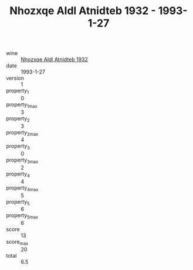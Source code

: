 :PROPERTIES:
:ID:                     2fc8b772-3812-488a-8dca-a71633501a4f
:END:
#+TITLE: Nhozxqe Aldl Atnidteb 1932 - 1993-1-27

- wine :: [[id:968cf2c6-c471-4ab4-9d4f-1c7647230932][Nhozxqe Aldl Atnidteb 1932]]
- date :: 1993-1-27
- version :: 1
- property_1 :: 0
- property_1_max :: 3
- property_2 :: 3
- property_2_max :: 4
- property_3 :: 0
- property_3_max :: 2
- property_4 :: 4
- property_4_max :: 5
- property_5 :: 6
- property_5_max :: 6
- score :: 13
- score_max :: 20
- total :: 6.5


